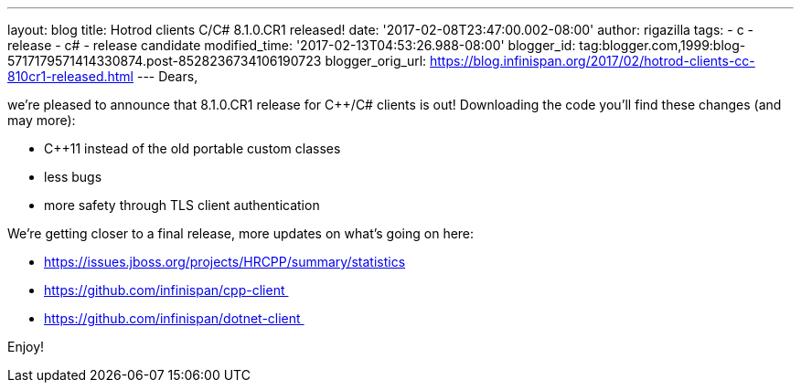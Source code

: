 ---
layout: blog
title: Hotrod clients C++/C# 8.1.0.CR1 released!
date: '2017-02-08T23:47:00.002-08:00'
author: rigazilla
tags:
- c++
- release
- c#
- release candidate
modified_time: '2017-02-13T04:53:26.988-08:00'
blogger_id: tag:blogger.com,1999:blog-5717179571414330874.post-8528236734106190723
blogger_orig_url: https://blog.infinispan.org/2017/02/hotrod-clients-cc-810cr1-released.html
---
Dears,

we're pleased to announce that 8.1.0.CR1 release for C++/C# clients is
out! Downloading the code you'll find these changes (and may more):

* C++11 instead of the old portable custom classes
* less bugs
* more safety through TLS client authentication

We're getting closer to a final release, more updates on what's going on
here:

* https://issues.jboss.org/projects/HRCPP/summary/statistics
* https://github.com/infinispan/cpp-client 
* https://github.com/infinispan/dotnet-client 




Enjoy!
